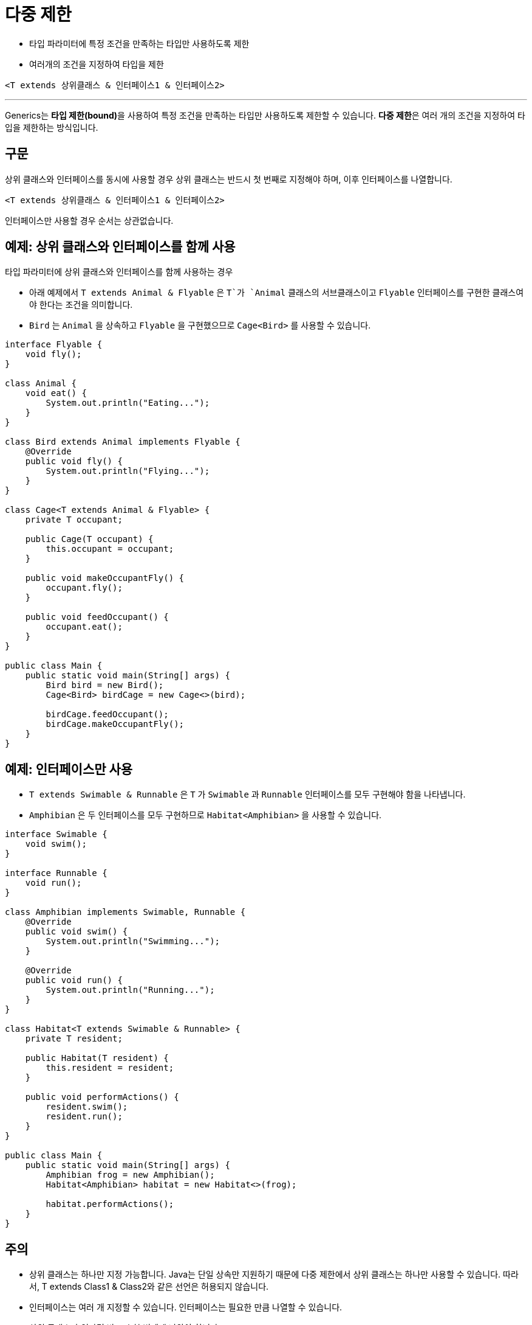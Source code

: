 = 다중 제한

* 타입 파라미터에 특정 조건을 만족하는 타입만 사용하도록 제한
* 여러개의 조건을 지정하여 타입을 제한

[source, java]
----
<T extends 상위클래스 & 인터페이스1 & 인터페이스2>
----

---

Generics는 **타입 제한(bound)**을 사용하여 특정 조건을 만족하는 타입만 사용하도록 제한할 수 있습니다. **다중 제한**은 여러 개의 조건을 지정하여 타입을 제한하는 방식입니다.

== 구문

상위 클래스와 인터페이스를 동시에 사용할 경우 상위 클래스는 반드시 첫 번째로 지정해야 하며, 이후 인터페이스를 나열합니다.

[source, java]
----
<T extends 상위클래스 & 인터페이스1 & 인터페이스2>
----

인터페이스만 사용할 경우 순서는 상관없습니다.

== 예제: 상위 클래스와 인터페이스를 함께 사용

타입 파라미터에 상위 클래스와 인터페이스를 함께 사용하는 경우

* 아래 예제에서 `T extends Animal & Flyable` 은 `T`가 `Animal` 클래스의 서브클래스이고 `Flyable` 인터페이스를 구현한 클래스여야 한다는 조건을 의미합니다.
* `Bird` 는 `Animal` 을 상속하고 `Flyable` 을 구현했으므로 `Cage<Bird>` 를 사용할 수 있습니다.

[source, java]
----
interface Flyable {
    void fly();
}

class Animal {
    void eat() {
        System.out.println("Eating...");
    }
}

class Bird extends Animal implements Flyable {
    @Override
    public void fly() {
        System.out.println("Flying...");
    }
}

class Cage<T extends Animal & Flyable> {
    private T occupant;

    public Cage(T occupant) {
        this.occupant = occupant;
    }

    public void makeOccupantFly() {
        occupant.fly();
    }

    public void feedOccupant() {
        occupant.eat();
    }
}

public class Main {
    public static void main(String[] args) {
        Bird bird = new Bird();
        Cage<Bird> birdCage = new Cage<>(bird);

        birdCage.feedOccupant();
        birdCage.makeOccupantFly();
    }
}
----

== 예제: 인터페이스만 사용

* `T extends Swimable & Runnable` 은 `T` 가 `Swimable` 과 `Runnable` 인터페이스를 모두 구현해야 함을 나타냅니다.
* `Amphibian` 은 두 인터페이스를 모두 구현하므로 `Habitat<Amphibian>` 을 사용할 수 있습니다.

[source, java]
----
interface Swimable {
    void swim();
}

interface Runnable {
    void run();
}

class Amphibian implements Swimable, Runnable {
    @Override
    public void swim() {
        System.out.println("Swimming...");
    }

    @Override
    public void run() {
        System.out.println("Running...");
    }
}

class Habitat<T extends Swimable & Runnable> {
    private T resident;

    public Habitat(T resident) {
        this.resident = resident;
    }

    public void performActions() {
        resident.swim();
        resident.run();
    }
}

public class Main {
    public static void main(String[] args) {
        Amphibian frog = new Amphibian();
        Habitat<Amphibian> habitat = new Habitat<>(frog);

        habitat.performActions();
    }
}
----

== 주의

* 상위 클래스는 하나만 지정 가능합니다. Java는 단일 상속만 지원하기 때문에 다중 제한에서 상위 클래스는 하나만 사용할 수 있습니다. 따라서, T extends Class1 & Class2와 같은 선언은 허용되지 않습니다.
* 인터페이스는 여러 개 지정할 수 있습니다. 인터페이스는 필요한 만큼 나열할 수 있습니다.
* 상위 클래스가 있다면 반드시 첫 번째에 나와야 합니다.

---

link:./14_extends_keywords.adoc[이전: extends 키워드] +
link:./16_lab11-1.adoc[다음: Lab 11-1 기본적인 Generics 사용]